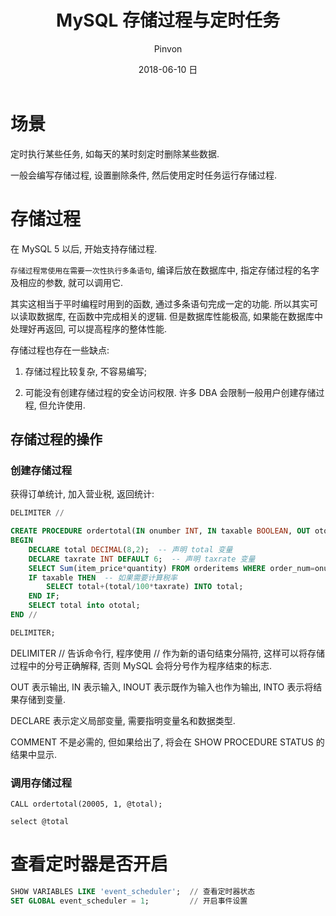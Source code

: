 #+TITLE:       MySQL 存储过程与定时任务
#+AUTHOR:      Pinvon
#+EMAIL:       pinvon@Inspiron
#+DATE:        2018-06-10 日

#+URI:         /blog/SQL/%y/%m/%d/%t/ Or /blog/SQL/%t/
#+TAGS:        SQL
#+DESCRIPTION: <Add description here>

#+LANGUAGE:    en
#+OPTIONS:     H:4 num:nil toc:t \n:nil ::t |:t ^:nil -:nil f:t *:t <:t

* 场景

定时执行某些任务, 如每天的某时刻定时删除某些数据.

一般会编写存储过程, 设置删除条件, 然后使用定时任务运行存储过程.

* 存储过程

在 MySQL 5 以后, 开始支持存储过程.

=存储过程常使用在需要一次性执行多条语句=, 编译后放在数据库中, 指定存储过程的名字及相应的参数, 就可以调用它.

其实这相当于平时编程时用到的函数, 通过多条语句完成一定的功能. 所以其实可以读取数据库, 在函数中完成相关的逻辑. 但是数据库性能极高, 如果能在数据库中处理好再返回, 可以提高程序的整体性能.

存储过程也存在一些缺点:

1. 存储过程比较复杂, 不容易编写;

2. 可能没有创建存储过程的安全访问权限. 许多 DBA 会限制一般用户创建存储过程, 但允许使用.

** 存储过程的操作

*** 创建存储过程

获得订单统计, 加入营业税, 返回统计:
#+BEGIN_SRC SQL
DELIMITER //

CREATE PROCEDURE ordertotal(IN onumber INT, IN taxable BOOLEAN, OUT ototal DECIMAL(8,2)) COMMENT 'Obtain order total, optionally adding tax'
BEGIN
    DECLARE total DECIMAL(8,2);  -- 声明 total 变量
    DECLARE taxrate INT DEFAULT 6;  -- 声明 taxrate 变量
    SELECT Sum(item_price*quantity) FROM orderitems WHERE order_num=onumber INTO total;
    IF taxable THEN  -- 如果需要计算税率
        SELECT total+(total/100*taxrate) INTO total;
    END IF;
    SELECT total into ototal;
END //

DELIMITER;
#+END_SRC
DELIMITER // 告诉命令行, 程序使用 // 作为新的语句结束分隔符, 这样可以将存储过程中的分号正确解释, 否则 MySQL 会将分号作为程序结束的标志.

OUT 表示输出, IN 表示输入, INOUT 表示既作为输入也作为输出, INTO 表示将结果存储到变量.

DECLARE 表示定义局部变量, 需要指明变量名和数据类型.

COMMENT 不是必需的, 但如果给出了, 将会在 SHOW PROCEDURE STATUS 的结果中显示.

*** 调用存储过程

#+BEGIN_SRC Shell
CALL ordertotal(20005, 1, @total);

select @total
#+END_SRC

* 查看定时器是否开启

#+BEGIN_SRC SQL
SHOW VARIABLES LIKE 'event_scheduler';  // 查看定时器状态
SET GLOBAL event_scheduler = 1;			// 开启事件设置
#+END_SRC
